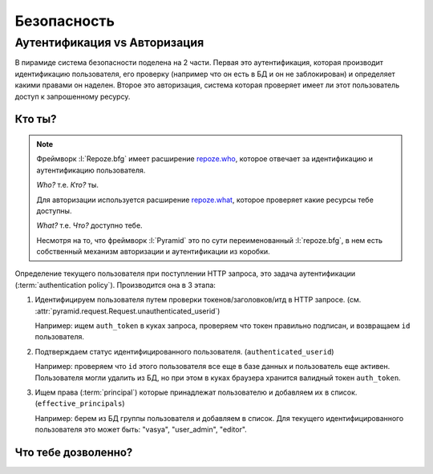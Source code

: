 Безопасность
============

.. seealso::

   * http://docs.pylonsproject.org/projects/pyramid/en/latest/narr/security.html
   * http://pyramid-cookbook.readthedocs.org/en/latest/pylons/auth.html
   * http://michael.merickel.org/projects/pyramid_auth_demo/

   Видео:

   * https://skillsmatter.com/skillscasts/4536-back-to-school-and-talks

Аутентификация vs Авторизация
-----------------------------

.. seealso::

   * `Аутентификация в Интернете <https://ru.wikipedia.org/wiki/Аутентификация_в_Интернете>`_
   * `Авторизация <https://ru.wikipedia.org/wiki/Авторизация>`_

В пирамиде система безопасности поделена на 2 части. Первая это аутентификация,
которая производит идентификацию пользователя, его проверку (например что он
есть в БД и он не заблокирован) и определяет какими правами он наделен. Второе
это авторизация, система которая проверяет имеет ли этот пользователь доступ к
запрошенному ресурсу.

Кто ты?
~~~~~~~

.. note::

   Фреймворк :l:`Repoze.bfg` имеет расширение `repoze.who
   <http://repozewho.readthedocs.org/en/latest/>`_, которое отвечает за
   идентификацию и аутентификацию пользователя.

   `Who?` т.е. `Кто?` ты.

   Для авторизации используется расширение `repoze.what
   <http://what.repoze.org/docs/1.0>`_, которое проверяет какие ресурсы тебе
   доступны.

   `What?` т.е. `Что?` доступно тебе.

   Несмотря на то, что фреймворк :l:`Pyramid` это по сути переименованный
   :l:`repoze.bfg`, в нем есть собственный механизм авторизации и аутентификации
   из коробки.

Определение текущего пользователя при поступлении HTTP запроса, это задача
аутентификации (:term:`authentication policy`). Производится она в 3 этапа:

#. Идентифицируем пользователя путем проверки токенов/заголовков/итд в HTTP
   запросе. (см. :attr:`pyramid.request.Request.unauthenticated_userid`)

   Например: ищем ``auth_token`` в куках запроса, проверяем что токен правильно
   подписан, и возвращаем ``id`` пользователя.
#. Подтверждаем статус идентифицированного пользователя. (``authenticated_userid``)

   Например: проверяем что ``id`` этого пользователя все еще в базе данных и
   пользователь еще активен. Пользователя могли удалить из БД, но при этом
   в куках браузера хранится валидный токен ``auth_token``.
#. Ищем права (:term:`principal`) которые принадлежат пользователю и добавляем
   их в список. (``effective_principals``)

   Например: берем из БД группы пользователя и добавляем в список. Для текущего
   идентифицированного пользователя это может быть: "vasya", "user_admin",
   "editor".

Что тебе дозволенно?
~~~~~~~~~~~~~~~~~~~~

